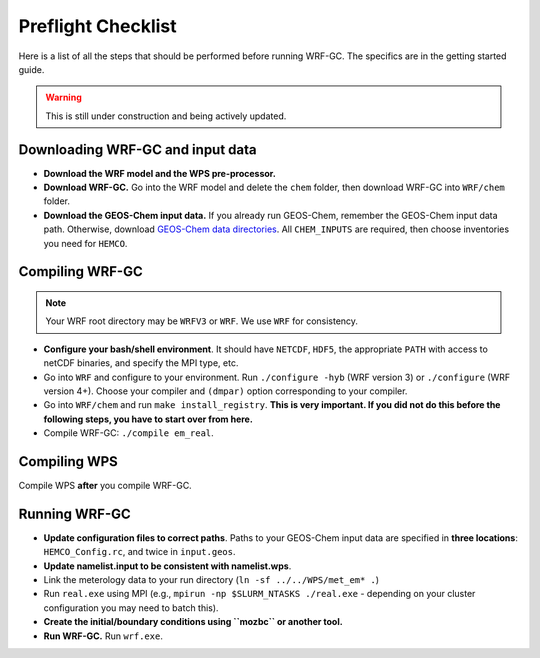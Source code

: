 Preflight Checklist
======================

Here is a list of all the steps that should be performed before running WRF-GC. The specifics are in the getting started guide.

.. warning::
   This is still under construction and being actively updated.

Downloading WRF-GC and input data
-----------------------------------

* **Download the WRF model and the WPS pre-processor.**
* **Download WRF-GC.** Go into the WRF model and delete the ``chem`` folder, then download WRF-GC into ``WRF/chem`` folder.
* **Download the GEOS-Chem input data.** If you already run GEOS-Chem, remember the GEOS-Chem input data path. Otherwise, download `GEOS-Chem data directories <http://wiki.seas.harvard.edu/geos-chem/index.php/Downloading_GEOS-Chem_data_directories>`__. All ``CHEM_INPUTS`` are required, then choose inventories you need for ``HEMCO``.

Compiling WRF-GC
------------------

.. note::
	Your WRF root directory may be ``WRFV3`` or ``WRF``. We use ``WRF`` for consistency.

* **Configure your bash/shell environment**. It should have ``NETCDF``, ``HDF5``, the appropriate ``PATH`` with access to netCDF binaries, and specify the MPI type, etc.
* Go into ``WRF`` and configure to your environment. Run ``./configure -hyb`` (WRF version 3) or ``./configure`` (WRF version 4+). Choose your compiler and ``(dmpar)`` option corresponding to your compiler.
* Go into ``WRF/chem`` and run ``make install_registry``. **This is very important. If you did not do this before the following steps, you have to start over from here.**
* Compile WRF-GC: ``./compile em_real``.

Compiling WPS
--------------

Compile WPS **after** you compile WRF-GC.

Running WRF-GC
----------------

* **Update configuration files to correct paths**. Paths to your GEOS-Chem input data are specified in **three locations**: ``HEMCO_Config.rc``, and twice in ``input.geos``.
* **Update namelist.input to be consistent with namelist.wps**.
* Link the meterology data to your run directory (``ln -sf ../../WPS/met_em* .``)
* Run ``real.exe`` using MPI (e.g., ``mpirun -np $SLURM_NTASKS ./real.exe`` - depending on your cluster configuration you may need to batch this).
* **Create the initial/boundary conditions using ``mozbc`` or another tool.**
* **Run WRF-GC.** Run ``wrf.exe``.